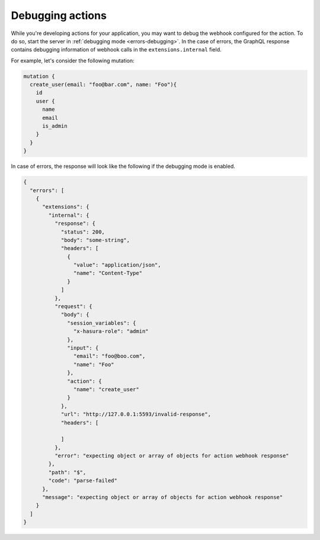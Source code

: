 .. meta::
   :description: Deriving Hasura actions
   :keywords: hasura, docs, actions, debug, debugging

.. _debugging_actions:

Debugging actions
=================

.. contents:: Table of contents
  :backlinks: none
  :depth: 1
  :local:

While you're developing actions for your application, you may want to debug the webhook
configured for the action. To do so, start the server in :ref:`debugging mode <errors-debugging>`.
In the case of errors, the GraphQL response contains debugging information of webhook
calls in the ``extensions.internal`` field.

For example, let's consider the following mutation:

.. code-block:: graphql

      mutation {
        create_user(email: "foo@bar.com", name: "Foo"){
          id
          user {
            name
            email
            is_admin
          }
        }
      }

In case of errors, the response will look like the following if the debugging mode is enabled.

.. code-block:: json

    {
      "errors": [
        {
          "extensions": {
            "internal": {
              "response": {
                "status": 200,
                "body": "some-string",
                "headers": [
                  {
                    "value": "application/json",
                    "name": "Content-Type"
                  }
                ]
              },
              "request": {
                "body": {
                  "session_variables": {
                    "x-hasura-role": "admin"
                  },
                  "input": {
                    "email": "foo@boo.com",
                    "name": "Foo"
                  },
                  "action": {
                    "name": "create_user"
                  }
                },
                "url": "http://127.0.0.1:5593/invalid-response",
                "headers": [

                ]
              },
              "error": "expecting object or array of objects for action webhook response"
            },
            "path": "$",
            "code": "parse-failed"
          },
          "message": "expecting object or array of objects for action webhook response"
        }
      ]
    }
